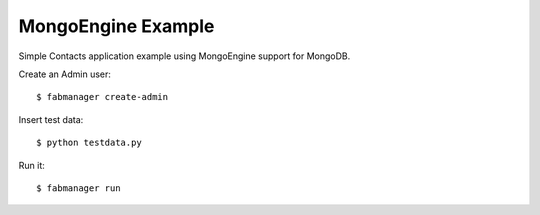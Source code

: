 MongoEngine Example
-------------------

Simple Contacts application example using MongoEngine support for MongoDB.

Create an Admin user::

    $ fabmanager create-admin

Insert test data::

    $ python testdata.py

Run it::

    $ fabmanager run


